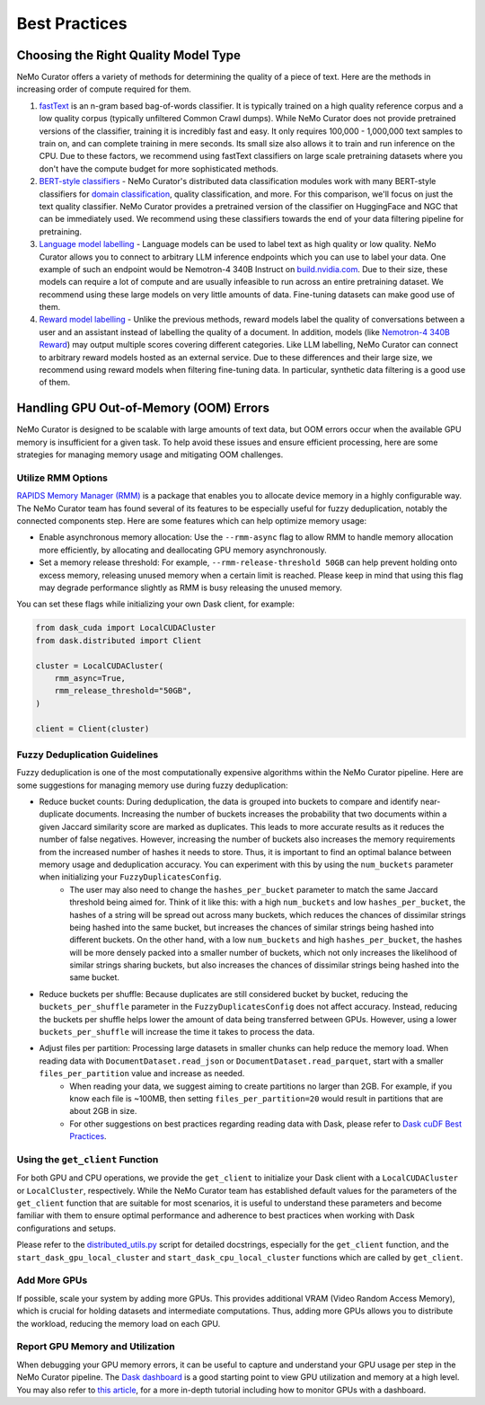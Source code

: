 .. _data-curator-best-practices:

======================================
Best Practices
======================================

-------------------------------------------
Choosing the Right Quality Model Type
-------------------------------------------
NeMo Curator offers a variety of methods for determining the quality of a piece of text.
Here are the methods in increasing order of compute required for them.

#. `fastText <https://docs.nvidia.com/nemo-framework/user-guide/latest/datacuration/qualityfiltering.html#classifier-filtering>`_ is an n-gram based bag-of-words classifier. It is typically trained on a high quality reference corpus and a low quality corpus (typically unfiltered Common Crawl dumps). While NeMo Curator does not provide pretrained versions of the classifier, training it is incredibly fast and easy. It only requires 100,000 - 1,000,000 text samples to train on, and can complete training in mere seconds. Its small size also allows it to train and run inference on the CPU. Due to these factors, we recommend using fastText classifiers on large scale pretraining datasets where you don't have the compute budget for more sophisticated methods.

#. `BERT-style classifiers <https://docs.nvidia.com/nemo-framework/user-guide/latest/datacuration/distributeddataclassification.html>`_ - NeMo Curator's distributed data classification modules work with many BERT-style classifiers for `domain classification <https://huggingface.co/nvidia/domain-classifier>`_, quality classification, and more. For this comparison, we'll focus on just the text quality classifier. NeMo Curator provides a pretrained version of the classifier on HuggingFace and NGC that can be immediately used. We recommend using these classifiers towards the end of your data filtering pipeline for pretraining.

#. `Language model labelling <https://docs.nvidia.com/nemo-framework/user-guide/latest/datacuration/syntheticdata.html>`_ - Language models can be used to label text as high quality or low quality. NeMo Curator allows you to connect to arbitrary LLM inference endpoints which you can use to label your data. One example of such an endpoint would be Nemotron-4 340B Instruct on `build.nvidia.com <https://build.nvidia.com/explore/discover#nemotron-4-340b-instruct>`_. Due to their size, these models can require a lot of compute and are usually infeasible to run across an entire pretraining dataset. We recommend using these large models on very little amounts of data. Fine-tuning datasets can make good use of them.

#. `Reward model labelling <https://docs.nvidia.com/nemo-framework/user-guide/latest/datacuration/syntheticdata.html>`_ - Unlike the previous methods, reward models label the quality of conversations between a user and an assistant instead of labelling the quality of a document. In addition, models (like `Nemotron-4 340B Reward <https://huggingface.co/nvidia/Nemotron-4-340B-Reward>`_) may output multiple scores covering different categories. Like LLM labelling, NeMo Curator can connect to arbitrary reward models hosted as an external service. Due to these differences and their large size, we recommend using reward models when filtering fine-tuning data. In particular, synthetic data filtering is a good use of them.

-------------------------------------------
Handling GPU Out-of-Memory (OOM) Errors
-------------------------------------------
NeMo Curator is designed to be scalable with large amounts of text data, but OOM errors occur when the available GPU memory is insufficient for a given task.
To help avoid these issues and ensure efficient processing, here are some strategies for managing memory usage and mitigating OOM challenges.

Utilize RMM Options
~~~~~~~~~~~~~~~~~~~
`RAPIDS Memory Manager (RMM) <https://github.com/rapidsai/rmm>`_ is a package that enables you to allocate device memory in a highly configurable way.
The NeMo Curator team has found several of its features to be especially useful for fuzzy deduplication, notably the connected components step.
Here are some features which can help optimize memory usage:

* Enable asynchronous memory allocation: Use the ``--rmm-async`` flag to allow RMM to handle memory allocation more efficiently, by allocating and deallocating GPU memory asynchronously.
* Set a memory release threshold: For example, ``--rmm-release-threshold 50GB`` can help prevent holding onto excess memory, releasing unused memory when a certain limit is reached. Please keep in mind that using this flag may degrade performance slightly as RMM is busy releasing the unused memory.

You can set these flags while initializing your own Dask client, for example:

.. code-block:: python

  from dask_cuda import LocalCUDACluster
  from dask.distributed import Client

  cluster = LocalCUDACluster(
      rmm_async=True,
      rmm_release_threshold="50GB",
  )

  client = Client(cluster)

Fuzzy Deduplication Guidelines
~~~~~~~~~~~~~~~~~~~~~~~~~~~~~~
Fuzzy deduplication is one of the most computationally expensive algorithms within the NeMo Curator pipeline.
Here are some suggestions for managing memory use during fuzzy deduplication:

* Reduce bucket counts: During deduplication, the data is grouped into buckets to compare and identify near-duplicate documents. Increasing the number of buckets increases the probability that two documents within a given Jaccard similarity score are marked as duplicates. This leads to more accurate results as it reduces the number of false negatives. However, increasing the number of buckets also increases the memory requirements from the increased number of hashes it needs to store. Thus, it is important to find an optimal balance between memory usage and deduplication accuracy. You can experiment with this by using the ``num_buckets`` parameter when initializing your ``FuzzyDuplicatesConfig``.
    * The user may also need to change the ``hashes_per_bucket`` parameter to match the same Jaccard threshold being aimed for. Think of it like this: with a high ``num_buckets`` and low ``hashes_per_bucket``, the hashes of a string will be spread out across many buckets, which reduces the chances of dissimilar strings being hashed into the same bucket, but increases the chances of similar strings being hashed into different buckets. On the other hand, with a low ``num_buckets`` and high ``hashes_per_bucket``, the hashes will be more densely packed into a smaller number of buckets, which not only increases the likelihood of similar strings sharing buckets, but also increases the chances of dissimilar strings being hashed into the same bucket.
* Reduce buckets per shuffle: Because duplicates are still considered bucket by bucket, reducing the ``buckets_per_shuffle`` parameter in the ``FuzzyDuplicatesConfig`` does not affect accuracy. Instead, reducing the buckets per shuffle helps lower the amount of data being transferred between GPUs. However, using a lower ``buckets_per_shuffle`` will increase the time it takes to process the data.
* Adjust files per partition: Processing large datasets in smaller chunks can help reduce the memory load. When reading data with ``DocumentDataset.read_json`` or ``DocumentDataset.read_parquet``, start with a smaller ``files_per_partition`` value and increase as needed.
    * When reading your data, we suggest aiming to create partitions no larger than 2GB. For example, if you know each file is ~100MB, then setting ``files_per_partition=20`` would result in partitions that are about 2GB in size.
    * For other suggestions on best practices regarding reading data with Dask, please refer to `Dask cuDF Best Practices <https://github.com/rapidsai/cudf/blob/branch-24.10/docs/dask_cudf/source/best_practices.rst#reading-data>`_.

Using the ``get_client`` Function
~~~~~~~~~~~~~~~~~~~~~~~~~~~~~~~~~
For both GPU and CPU operations, we provide the ``get_client`` to initialize your Dask client with a ``LocalCUDACluster`` or ``LocalCluster``, respectively. While the NeMo Curator team has established default values for the parameters of the ``get_client`` function that are suitable for most scenarios, it is useful to understand these parameters and become familiar with them to ensure optimal performance and adherence to best practices when working with Dask configurations and setups.

Please refer to the `distributed_utils.py <https://github.com/NVIDIA/NeMo-Curator/blob/main/nemo_curator/utils/distributed_utils.py>`_ script for detailed docstrings, especially for the ``get_client`` function, and the ``start_dask_gpu_local_cluster`` and ``start_dask_cpu_local_cluster`` functions which are called by ``get_client``.

Add More GPUs
~~~~~~~~~~~~~
If possible, scale your system by adding more GPUs.
This provides additional VRAM (Video Random Access Memory), which is crucial for holding datasets and intermediate computations.
Thus, adding more GPUs allows you to distribute the workload, reducing the memory load on each GPU.

.. TODO: Share rough dataset sizes and how many GPUs we've been able to run this on internally; that can give a sense of the requirements.

Report GPU Memory and Utilization
~~~~~~~~~~~~~~~~~~~~~~~~~~~~~~~~~

When debugging your GPU memory errors, it can be useful to capture and understand your GPU usage per step in the NeMo Curator pipeline.
The `Dask dashboard <https://docs.dask.org/en/stable/dashboard.html>`_ is a good starting point to view GPU utilization and memory at a high level.
You may also refer to `this article <https://medium.com/rapids-ai/monitoring-dask-rapids-with-prometheus-grafana-96eaf6b8f3a0>`_, for a more in-depth tutorial including how to monitor GPUs with a dashboard.
